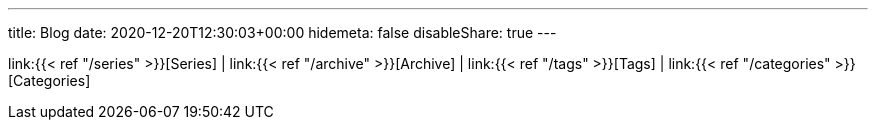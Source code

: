 ---
title: Blog
date: 2020-12-20T12:30:03+00:00
hidemeta: false
disableShare: true
---

link:{{< ref "/series" >}}[Series] |
link:{{< ref "/archive" >}}[Archive] |
link:{{< ref "/tags" >}}[Tags] |
link:{{< ref "/categories" >}}[Categories]
